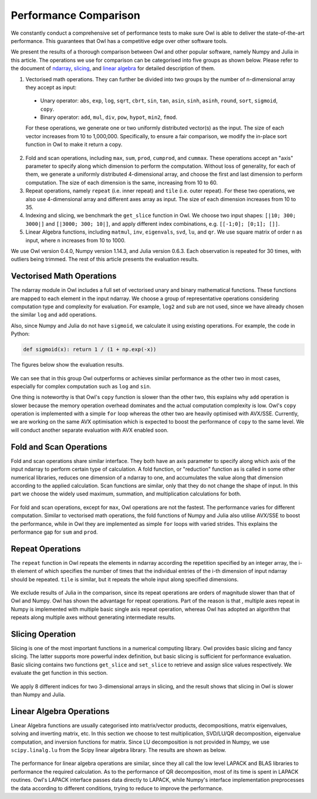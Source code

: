 Performance Comparison
=================================================

We constantly conduct a comprehensive set of performance tests to make sure Owl is able to deliver the state-of-the-art performance. This guarantees that Owl has a competitive edge over other software tools.

We present the results of a thorough comparison between Owl and other popular software, namely Numpy and Julia in this article. The operations we use for comparison can be categorised into five groups as shown below. Please refer to the document of
`ndarray <http://ocaml.xyz/chapter/ndarray.html>`_, `slicing <http://ocaml.xyz/chapter/slicing.html>`_, and `linear algebra <http://ocaml.xyz/chapter/linalg.html>`_ for detailed description of them.

1) Vectorised math operations. They can further be divided into two groups by the number of n-dimensional array they accept as input:

  - Unary operator: ``abs``, ``exp``, ``log``, ``sqrt``, ``cbrt``, ``sin``, ``tan``, ``asin``, ``sinh``, ``asinh``, ``round``, ``sort``, ``sigmoid``, ``copy``.
  - Binary operator: ``add``, ``mul``, ``div``, ``pow``, ``hypot``, ``min2``, ``fmod``.

  For these operations, we generate one or two uniformly distributed vector(s) as the input. The size of each vector increases from 10 to 1,000,000. Specifically, to ensure a fair comparison, we modify the in-place sort function in Owl to make it return a copy.

2) Fold and scan operations, including ``max``, ``sum``, ``prod``, ``cumprod``, and ``cummax``. These operations accept an "axis" parameter to specify along which dimension to perform the computation. Without loss of generality, for each of them, we generate a uniformly distributed 4-dimensional array, and choose the first and last dimension to perform computation. The size of each dimension is the same, increasing from 10 to 60.

3) Repeat operations, namely ``repeat`` (i.e. inner repeat) and ``tile`` (i.e. outer repeat). For these two operations, we also use 4-dimensional array and different axes array as input. The size of each dimension increases from 10 to 35.

4) Indexing and slicing, we benchmark the ``get_slice`` function in Owl. We choose two input shapes: ``[|10; 300; 3000|]`` and ``[|3000; 300; 10|]``, and apply different index combinations, e.g. ``[[-1;0]; [0;1]; []]``.

5) Linear Algebra functions, including ``matmul``, ``inv``, ``eigenvals``, ``svd``, ``lu``, and ``qr``. We use square matrix of order ``n`` as input, where ``n`` increases from 10 to 1000.

We use Owl version 0.4.0, Numpy version 1.14.3, and Julia version 0.6.3. Each observation is repeated for 30 times, with outliers being trimmed.
The rest of this article presents the evaluation results.



Vectorised Math Operations
-------------------------------------------------

The ndarray module in Owl includes a full set of vectorised unary and binary mathematical functions. These functions are mapped to each element in the input ndarray.
We choose a group of representative operations considering computation type and complexity for evaluation. For example, ``log2`` and ``sub`` are not used, since we have already chosen the similar ``log`` and ``add`` operations.

Also, since Numpy and Julia do not have ``sigmoid``, we calculate it using existing operations. For example, the code in Python:

.. code-block:: python

  def sigmoid(x): return 1 / (1 + np.exp(-x))

The figures below show the evaluation results.

.. figure:: ../figure/perf/op_eval15.png
   :width: 100%
   :align: center
   :alt: exp

.. figure:: ../figure/perf/op_eval6.png
   :width: 100%
   :align: center
   :alt: log

.. figure:: ../figure/perf/op_eval7.png
   :width: 100%
   :align: center
   :alt: sqrt

.. figure:: ../figure/perf/op_eval1.png
   :width: 100%
   :align: center
   :alt: cbrt

.. figure:: ../figure/perf/op_eval12.png
   :width: 100%
   :align: center
   :alt: sin

.. figure:: ../figure/perf/op_eval4.png
   :width: 100%
   :align: center
   :alt: tan

.. figure:: ../figure/perf/op_eval5.png
   :width: 100%
   :align: center
   :alt: asin

.. figure:: ../figure/perf/op_eval16.png
   :width: 100%
   :align: center
   :alt: sinh

.. figure:: ../figure/perf/op_eval14.png
   :width: 100%
   :align: center
   :alt: asinh

.. figure:: ../figure/perf/op_eval21.png
   :width: 100%
   :align: center
   :alt: round

.. figure:: ../figure/perf/op_eval13.png
   :width: 100%
   :align: center
   :alt: sort

.. figure:: ../figure/perf/op_eval0.png
   :width: 100%
   :align: center
   :alt: sigmoid

.. figure:: ../figure/perf/op_eval9.png
   :width: 100%
   :align: center
   :alt: abs

.. figure:: ../figure/perf/op_eval18.png
   :width: 100%
   :align: center
   :alt: copy

.. figure:: ../figure/perf/op_eval8.png
   :width: 100%
   :align: center
   :alt: add

.. figure:: ../figure/perf/op_eval11.png
   :width: 100%
   :align: center
   :alt: mul

.. figure:: ../figure/perf/op_eval20.png
   :width: 100%
   :align: center
   :alt: div

.. figure:: ../figure/perf/op_eval10.png
   :width: 100%
   :align: center
   :alt: pow

.. figure:: ../figure/perf/op_eval17.png
   :width: 100%
   :align: center
   :alt: min2

.. figure:: ../figure/perf/op_eval2.png
   :width: 100%
   :align: center
   :alt: hypot

.. figure:: ../figure/perf/op_eval19.png
   :width: 100%
   :align: center
   :alt: fmod


We can see that in this group Owl outperforms or achieves similar performance as the other two in most cases, especially for complex computation such as ``log`` and ``sin``.

One thing is noteworthy is that Owl's ``copy`` function is slower than the other two, this explains why ``add`` operation is slower because the memory operation overhead dominates and the actual computation complexity is low. Owl's ``copy`` operation is implemented with a simple ``for`` loop whereas the other two are heavily optimised with AVX/SSE. Currently, we are working on the same AVX optimisation which is expected to boost the performance of ``copy`` to the same level. We will conduct another separate evaluation with AVX enabled soon.



Fold and Scan Operations
-------------------------------------------------

Fold and scan operations share similar interface. They both have an axis  parameter to specify along which axis of the input ndarray to perform certain type of calculation.
A fold function, or "reduction" function as is called in some other numerical libraries, reduces one dimension of a ndarray to one, and accumulates the value along that dimension according to the applied calculation.
Scan functions are similar, only that they do not change the shape of input.
In this part we choose the widely used maximum, summation, and multiplication calculations for both.

.. figure:: ../figure/perf/op_eval23.png
   :width: 100%
   :align: center
   :alt: max

.. figure:: ../figure/perf/op_eval24.png
   :width: 100%
   :align: center
   :alt: sum

.. figure:: ../figure/perf/op_eval25.png
   :width: 100%
   :align: center
   :alt: prod

.. figure:: ../figure/perf/op_eval22.png
   :width: 100%
   :align: center
   :alt: cummax

.. figure:: ../figure/perf/op_eval26.png
   :width: 100%
   :align: center
   :alt: cumprod

For fold and scan operations, except for ``max``, Owl operations are not the fastest. The performance varies for different computation.
Similar to vectorised math operations, the fold functions of Numpy and Julia also utilise AVX/SSE to boost the performance, while in Owl they are implemented as simple ``for`` loops with varied strides. This explains the performance gap for ``sum`` and ``prod``.



Repeat Operations
-------------------------------------------------

The ``repeat`` function in Owl repeats the elements in ndarray according the repetition specified by an integer array, the i-th element of which specifies the number of times that the individual entries of the i-th dimension of input ndarray should be repeated.
``tile`` is similar, but it repeats the whole input along specified dimensions.

.. figure:: ../figure/perf/op_eval28.png
   :width: 100%
   :align: center
   :alt: repeat

.. figure:: ../figure/perf/op_eval27.png
   :width: 100%
   :align: center
   :alt: tile

We exclude results of Julia in the comparison, since its repeat operations are orders of magnitude slower than that of Owl and Numpy.
Owl has shown the advantage for repeat operations. Part of the reason is that , multiple axes repeat in Numpy is implemented with multiple basic single axis repeat operation, whereas Owl has adopted an algorithm that repeats along multiple axes without generating intermediate results.


Slicing Operation
-------------------------------------------------

Slicing is one of the most important functions in a numerical computing library.
Owl provides basic slicing and fancy slicing. The latter supports more powerful index definition, but basic slicing is sufficient for performance evaluation.
Basic slicing contains two functions ``get_slice`` and ``set_slice`` to retrieve and assign slice values respectively. We evaluate the get function in this section.

.. figure:: ../figure/perf/op_eval29.png
   :width: 100%
   :align: center
   :alt: get_slice

We apply 8 different indices for two 3-dimensional arrays in slicing, and the result shows that slicing in Owl is slower than Numpy and Julia.



Linear Algebra Operations
-------------------------------------------------

Linear Algebra functions are usually categorised into matrix/vector products, decompositions, matrix eigenvalues, solving and inverting matrix, etc. In this section we choose to test multiplication, SVD/LU/QR decomposition, eigenvalue computation, and inversion functions for matrix. Since LU decomposition is not provided in Numpy, we use ``scipy.linalg.lu`` from the Scipy linear algebra library.
The results are shown as below.

.. figure:: ../figure/perf/op_eval33.png
   :width: 100%
   :align: center
   :alt: matmul

.. figure:: ../figure/perf/op_eval35.png
   :width: 100%
   :align: center
   :alt: inv

.. figure:: ../figure/perf/op_eval31.png
   :width: 100%
   :align: center
   :alt: svd

.. figure:: ../figure/perf/op_eval34.png
   :width: 100%
   :align: center
   :alt: lu

.. figure:: ../figure/perf/op_eval30.png
   :width: 100%
   :align: center
   :alt: qr

.. figure:: ../figure/perf/op_eval32.png
   :width: 100%
   :align: center
   :alt: eigvals

The performance for linear algebra operations are similar, since they all call the low level LAPACK and BLAS libraries to performance the required calculation.
As to the performance of QR decomposition, most of its time is spent in LAPACK routines. Owl's LAPACK interface passes data directly to LAPACK, while Numpy's interface implementation preprocesses the data according to different conditions, trying to reduce to improve the performance.
